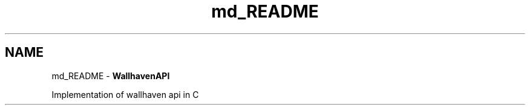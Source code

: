 .TH "md_README" 3 "Version 1.0.0" "WallhavenAPI" \" -*- nroff -*-
.ad l
.nh
.SH NAME
md_README \- \fBWallhavenAPI\fP 
.PP
Implementation of wallhaven api in C 
